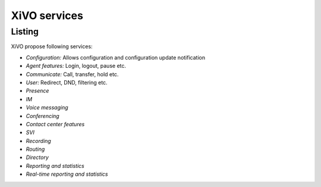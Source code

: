 XiVO services
#############

Listing
*******

XiVO propose following services:

* *Configuration:* Allows configuration and configuration update notification
* *Agent features:* Login, logout, pause etc.
* *Communicate:* Call, transfer, hold etc.
* *User:* Redirect, DND, filtering etc.
* *Presence*
* *IM*
* *Voice messaging*
* *Conferencing*
* *Contact center features*
* *SVI*
* *Recording*
* *Routing*
* *Directory*
* *Reporting and statistics*
* *Real-time reporting and statistics*

